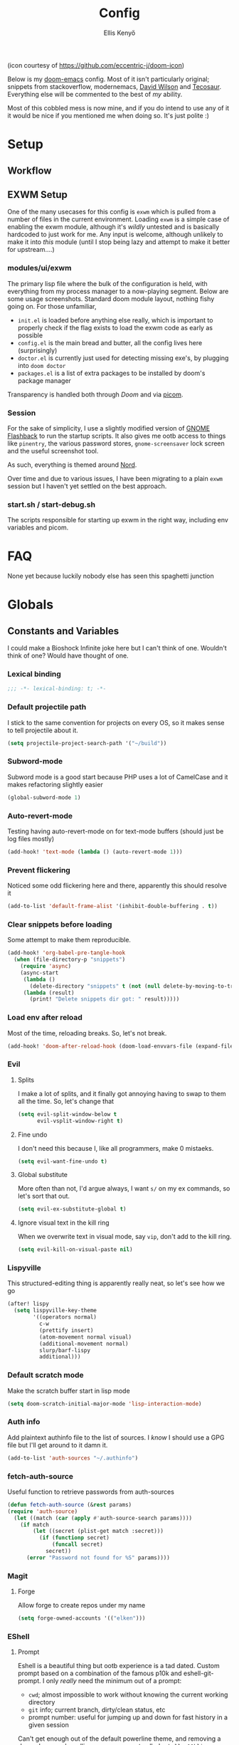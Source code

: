#+title: Config
#+author: Ellis Kenyő
#+property: header-args:emacs-lisp :tangle yes :comments link
#+property: header-args :tangle no :results silent :eval no-export
#+caption: Banner
#+latex_class: chameleon

[[file:images/banner.png]]

(icon courtesy of https://github.com/eccentric-j/doom-icon)

Below is my [[https://github.com/hlissner/doom-emacs][doom-emacs]] config. Most of it isn't particularly original; snippets
from stackoverflow, modernemacs, [[https://github.com/daviwil][David Wilson]] and [[https://github.com/tecosaur][Tecosaur]]. Everything else will
be commented to the best of /my/ ability.

Most of this cobbled mess is now mine, and if you do intend to use any of it it
would be nice if you mentioned me when doing so. It's just polite :)

* Table of Contents :TOC_5_gh:noexport:
- [[#setup][Setup]]
  - [[#workflow][Workflow]]
  - [[#exwm-setup][EXWM Setup]]
    - [[#modulesuiexwm][modules/ui/exwm]]
    - [[#session][Session]]
    - [[#startsh--start-debugsh][start.sh / start-debug.sh]]
- [[#faq][FAQ]]
- [[#globals][Globals]]
  - [[#constants-and-variables][Constants and Variables]]
    - [[#lexical-binding][Lexical binding]]
    - [[#default-projectile-path][Default projectile path]]
    - [[#subword-mode][Subword-mode]]
    - [[#auto-revert-mode][Auto-revert-mode]]
    - [[#prevent-flickering][Prevent flickering]]
    - [[#clear-snippets-before-loading][Clear snippets before loading]]
    - [[#load-env-after-reload][Load env after reload]]
    - [[#evil][Evil]]
      - [[#splits][Splits]]
      - [[#fine-undo][Fine undo]]
      - [[#global-substitute][Global substitute]]
      - [[#ignore-visual-text-in-the-kill-ring][Ignore visual text in the kill ring]]
    - [[#lispyville][Lispyville]]
    - [[#default-scratch-mode][Default scratch mode]]
    - [[#auth-info][Auth info]]
    - [[#fetch-auth-source][fetch-auth-source]]
    - [[#magit][Magit]]
      - [[#forge][Forge]]
    - [[#eshell][EShell]]
      - [[#prompt][Prompt]]
      - [[#settings][Settings]]
    - [[#user-setup][User setup]]
    - [[#server][Server]]
    - [[#vterm][vterm]]
      - [[#always-compile][Always compile]]
      - [[#kill-buffer][Kill buffer]]
      - [[#fix-c-backspace][Fix =c-backspace=]]
      - [[#functions][Functions]]
- [[#keybindings][Keybindings]]
  - [[#save][Save]]
  - [[#search][Search]]
  - [[#dired][Dired]]
- [[#graphical-setup][Graphical setup]]
  - [[#which-key][which-key]]
  - [[#marginalia][Marginalia]]
    - [[#files][Files]]
  - [[#info-pages][Info pages]]
  - [[#dashboard][Dashboard]]
  - [[#tab-bar-mode][Tab-bar-mode]]
  - [[#modeline][Modeline]]
  - [[#fonts][Fonts]]
  - [[#theme][Theme]]
  - [[#line-numbers][Line Numbers]]
  - [[#guiframe][GUI/Frame]]
- [[#org-mode][Org Mode]]
  - [[#hook-setup][Hook setup]]
  - [[#org-directory][org-directory]]
  - [[#font-setup][Font setup]]
  - [[#heading-minimap][Heading minimap]]
  - [[#tables][Tables]]
  - [[#properties][Properties]]
    - [[#allow-property-inheritance][Allow property inheritance]]
  - [[#characters][Characters]]
    - [[#headline-bullets][Headline bullets]]
    - [[#item-bullets][Item bullets]]
    - [[#dropdown-icon][Dropdown icon]]
    - [[#remove-excess-emphasis-markers][Remove excess emphasis markers]]
    - [[#show-real-entities-rather-than-utf8][Show real entities rather than UTF8]]
  - [[#keywords][Keywords]]
  - [[#agendalog][Agenda/Log]]
    - [[#show-done-tasks-in-agenda][Show =DONE= tasks in agenda]]
    - [[#timestamp-done-items][Timestamp done items]]
    - [[#log-items-in-the-drawer][Log items in the drawer]]
  - [[#cycle][Cycle]]
  - [[#folding][Folding]]
  - [[#org-appear][Org-appear]]
  - [[#mixed-pitch][Mixed pitch]]
  - [[#archivecleanup][Archive/Cleanup]]
    - [[#archive-done-tasks][Archive =DONE= tasks]]
    - [[#remove-kill-tasks][Remove =KILL= tasks]]
  - [[#show-images][Show images]]
  - [[#autoexecute-tangled-shell-files][Autoexecute tangled shell files]]
  - [[#weblog-setup][Weblog setup]]
  - [[#better-snippets][Better snippets]]
  - [[#roam][Roam]]
    - [[#templates][Templates]]
  - [[#capture][Capture]]
    - [[#prettify][Prettify]]
    - [[#templates-1][Templates]]
  - [[#export][Export]]
    - [[#latex][LaTeX]]
      - [[#preambles][Preambles]]
      - [[#conditional-features][Conditional features]]
      - [[#tectonic][Tectonic]]
      - [[#classes][Classes]]
        - [[#base][Base]]
        - [[#chameleon][chameleon]]
      - [[#packages][Packages]]
      - [[#pretty-code-blocks][Pretty code blocks]]
      - [[#ox-chameleon][ox-chameleon]]
    - [[#async][Async]]
    - [[#subsuperscript-characters][(sub|super)script characters]]
- [[#languages][Languages]]
  - [[#eglot][Eglot]]
    - [[#resolve-an-issue-between-flymake-version-5645][Resolve an issue between flymake version (#5645)]]
  - [[#f][F#]]
  - [[#c][C#]]
  - [[#elisp][ELISP]]
  - [[#lsp][LSP]]
    - [[#ignore-files-in-xref][Ignore files in xref]]
    - [[#improve-completions][Improve completions]]
    - [[#ignore-directories][Ignore directories]]
  - [[#php][PHP]]
    - [[#web-mode-setup][Web-mode setup]]
    - [[#intelephense][Intelephense]]
    - [[#eglot-1][Eglot]]
- [[#snippets][Snippets]]
  - [[#org-mode-1][Org-mode]]
    - [[#__][__]]
  - [[#php-mode][PHP-Mode]]
    - [[#function][function]]
    - [[#php-1][php]]
  - [[#php-laravel-mode][+php-laravel-mode]]
    - [[#__-1][__]]
    - [[#migration_up][migration_up]]
    - [[#scope][scope]]
- [[#packages-1][Packages]]
  - [[#disabledunpin][Disabled/unpin]]
  - [[#embark-magit][embark-magit]]
  - [[#prescient][prescient]]
  - [[#rainbow-identifiers][Rainbow Identifiers]]
    - [[#fix-in-web-mode][Fix in web-mode]]
  - [[#cucumber][Cucumber]]
- [[#spelling][Spelling]]
- [[#slack][Slack]]
- [[#reaper][Reaper]]
- [[#jira][Jira]]
  - [[#org-jira][org-jira]]
- [[#local-settings][Local settings]]

* Setup
** Workflow
[[file:images/overview.png]]

** EXWM Setup
One of the many usecases for this config is =exwm= which is pulled from a number of files in the current environment. Loading =exwm= is a simple case of enabling the exwm module, although it's /wildly/ untested and is basically hardcoded to just work for me. Any input is welcome, although unlikely to make it into /this/ module (until I stop being lazy and attempt to make it better for upstream....)

*** modules/ui/exwm
The primary lisp file where the bulk of the configuration is held, with everything from my process manager to a now-playing segment. Below are some usage screenshots.
Standard doom module layout, nothing fishy going on. For those unfamiliar,

 - =init.el= is loaded before anything else really, which is important to properly check if the flag exists to load the exwm code as early as possible
 - =config.el= is the main bread and butter, all the config lives here (surprisingly)
 - =doctor.el= is currently just used for detecting missing exe's, by plugging into =doom doctor=
 - =packages.el= is a list of extra packages to be installed by doom's package manager

[[file:images/kill-process.png]]

[[file:images/tray.png]]

Transparency is handled both through [[*GUI/Frame][Doom]] and via [[file:exwm/picom.conf][picom]].

*** Session
For the sake of simplicity, I use a slightly modified version of [[https://github.com/WJCFerguson/exwm-gnome-flashback][GNOME Flashback]] to run the startup scripts. It also gives me ootb access to things like =pinentry=, the various password stores, =gnome-screensaver= lock screen and the useful screenshot tool.

As such, everything is themed around [[https://nordtheme.com][Nord]].

Over time and due to various issues, I have been migrating to a plain =exwm= session but I haven't yet settled on the best approach.

*** start.sh / start-debug.sh
The scripts responsible for starting up exwm in the right way, including env variables and picom.
* FAQ
None yet because luckily nobody else has seen this spaghetti junction
* Globals
** Constants and Variables
I could make a Bioshock Infinite joke here but I can't think of one. Wouldn't
think of one? Would have thought of one.

*** Lexical binding

#+begin_src emacs-lisp
;;; -*- lexical-binding: t; -*-
#+end_src

*** Default projectile path
I stick to the same convention for projects on every OS, so it makes sense to
tell projectile about it.

#+begin_src emacs-lisp
(setq projectile-project-search-path '("~/build"))
#+end_src

*** Subword-mode
Subword mode is a good start because PHP uses a lot of CamelCase and it makes
refactoring slightly easier

#+begin_src emacs-lisp
(global-subword-mode 1)
#+end_src

*** Auto-revert-mode
Testing having auto-revert-mode on for text-mode buffers (should just be log
files mostly)

#+begin_src emacs-lisp
(add-hook! 'text-mode (lambda () (auto-revert-mode 1)))
#+end_src

*** Prevent flickering
Noticed some odd flickering here and there, apparently this should resolve it

#+begin_src emacs-lisp
(add-to-list 'default-frame-alist '(inhibit-double-buffering . t))
#+end_src

*** Clear snippets before loading
Some attempt to make them reproducible.

#+begin_src emacs-lisp
(add-hook! 'org-babel-pre-tangle-hook
  (when (file-directory-p "snippets")
    (require 'async)
    (async-start
     (lambda ()
       (delete-directory "snippets" t (not (null delete-by-moving-to-trash))))
     (lambda (result)
       (print! "Delete snippets dir got: " result)))))
#+end_src

*** Load env after reload
Most of the time, reloading breaks. So, let's not break.

#+begin_src emacs-lisp
(add-hook! 'doom-after-reload-hook (doom-load-envvars-file (expand-file-name "env" doom-local-dir) t))
#+end_src

*** Evil
**** Splits
I make a lot of splits, and it finally got annoying having to swap to them all
the time. So, let's change that

#+begin_src emacs-lisp
(setq evil-split-window-below t
      evil-vsplit-window-right t)
#+end_src

**** Fine undo
I don't need this because I, like all programmers, make 0 mistaeks.

#+begin_src emacs-lisp
(setq evil-want-fine-undo t)
#+end_src

**** Global substitute
More often than not, I'd argue always, I want ~s/~ on my ex commands, so let's
sort that out.

#+begin_src emacs-lisp
(setq evil-ex-substitute-global t)
#+end_src

**** Ignore visual text in the kill ring
When we overwrite text in visual mode, say =vip=, don't add to the kill ring.

#+begin_src emacs-lisp
(setq evil-kill-on-visual-paste nil)
#+end_src

*** Lispyville
This structured-editing thing is apparently really neat, so let's see how we go

#+begin_src emacs-lisp
(after! lispy
  (setq lispyville-key-theme
        '((operators normal)
          c-w
          (prettify insert)
          (atom-movement normal visual)
          (additional-movement normal)
          slurp/barf-lispy
          additional)))
#+end_src

*** Default scratch mode
Make the scratch buffer start in lisp mode

#+begin_src emacs-lisp
(setq doom-scratch-initial-major-mode 'lisp-interaction-mode)
#+end_src

*** Auth info
Add plaintext authinfo file to the list of sources. I /know/ I should use a GPG
file but I'll get around to it damn it.

#+begin_src emacs-lisp
(add-to-list 'auth-sources "~/.authinfo")
#+end_src

*** fetch-auth-source
Useful function to retrieve passwords from auth-sources

#+begin_src emacs-lisp
(defun fetch-auth-source (&rest params)
(require 'auth-source)
  (let ((match (car (apply #'auth-source-search params))))
    (if match
        (let ((secret (plist-get match :secret)))
          (if (functionp secret)
              (funcall secret)
            secret))
      (error "Password not found for %S" params))))
#+end_src

*** Magit
**** Forge
Allow forge to create repos under my name

#+begin_src emacs-lisp
(setq forge-owned-accounts '(("elken")))
#+end_src

*** EShell
**** Prompt
Eshell is a beautiful thing but ootb experience is a tad dated. Custom prompt
based on a combination of the famous p10k and eshell-git-prompt. I only /really/
need the minimum out of a prompt:

+ =cwd=; almost impossible to work without knowing the current working directory
+ =git= info; current branch, dirty/clean status, etc
+ prompt number: useful for jumping up and down for fast history in a given
  session

Can't get enough out of the default powerline theme, and removing a dependancy
we're rolling our own prompt called =eshell-p10kline=

#+begin_src emacs-lisp :tangle packages.el
(package! eshell-p10k
  :recipe (:host github :repo "elken/eshell-p10k"))
#+end_src

#+begin_src emacs-lisp
(use-package! eshell-p10k
  :after eshell
  :config
  (setq eshell-prompt-function #'eshell-p10k-prompt-function
        eshell-prompt-regexp eshell-p10k-prompt-string))
#+end_src

**** Settings
We use eshell in a cross platform world, so we should prefer the lisp version of
things to ensure a more consistent experience.

#+begin_src emacs-lisp
(setq eshell-prefer-lisp-functions t)
#+end_src

*** User setup
Use my name and emails for things like GPG, snippets, mail, magit, etc. Differs
based on which OS I'm on.

#+BEGIN_SRC emacs-lisp
(setq user-full-name "Ellis Kenyő"
      user-mail-address "me@elken.dev")
#+END_SRC

*** Server
Start a server (if not running already)

#+begin_src emacs-lisp
(require 'server)
(when (not (server-running-p))
  (server-start))

(defun greedily-do-daemon-setup ()
  (require 'org)
  (when (require 'mu4e nil t)
    (setq mu4e-confirm-quit t)
    (setq +mu4e-lock-greedy t)
    (setq +mu4e-lock-relaxed t)
    (+mu4e-lock-add-watcher)
    (when (+mu4e-lock-available t)
      (mu4e~start))))

(when (daemonp)
  (add-hook 'emacs-startup-hook #'greedily-do-daemon-setup)
  (add-hook! 'server-after-make-frame-hook (switch-to-buffer +doom-dashboard-name)))
#+end_src

*** vterm
Vterm clearly wins the terminal war. Also doesn't need much configuration out of
the box, although the shell integration does. That currently exists in my
[[https://github.com/elken/.files][dotfiles]]

**** Always compile
Fixes a weird bug with native-comp, and I don't use guix anymore.

#+begin_src emacs-lisp
(setq vterm-always-compile-module t)
#+end_src

**** Kill buffer
If the process exits, kill the =vterm= buffer

#+begin_src emacs-lisp
(setq vterm-kill-buffer-on-exit t)
#+end_src

**** Fix =c-backspace=
I've picked this up in muscle memory now and I'm fed up with it not working. Not
anymore!

#+begin_src emacs-lisp
(after! vterm
  (define-key vterm-mode-map (kbd "<C-backspace>") (lambda () (interactive) (vterm-send-key (kbd "C-w")))))
#+end_src

**** Functions
Useful functions for the shell-side integration provided by vterm.

#+begin_src emacs-lisp
(after! vterm
  (setf (alist-get "magit-status" vterm-eval-cmds nil nil #'equal)
        '((lambda (path)
            (magit-status path)))))
#+end_src

* Keybindings
It's not a custom config without some fancy keybinds

** Save
Back to a simpler time...

#+begin_src emacs-lisp
(map! :g "C-s" #'save-buffer)
#+end_src

** Search
+Swiper+ Consult is /much/ better than isearch

#+begin_src emacs-lisp
(map! :after evil :gnvi "C-f" #'consult-line)
#+end_src

** Dired
Dired should behave better with evil mappings

#+begin_src emacs-lisp
(map! :map dired-mode-map
      :n "h" #'dired-up-directory
      :n "l" #'dired-find-alternate-file)
#+end_src

* Graphical setup
** which-key
Remove some of the useless =evil-= prefixes from which-key commands.

#+begin_src emacs-lisp
(setq which-key-allow-multiple-replacements t)
(after! which-key
  (pushnew!
   which-key-replacement-alist
   '(("" . "\\`+?evil[-:]?\\(?:a-\\)?\\(.*\\)") . (nil . " \\1"))
   '(("\\`g s" . "\\`evilem--?motion-\\(.*\\)") . (nil . " \\1"))))
#+end_src

** Marginalia
Marginalia is part of the Vertico stack, and is responsible for all the fancy
faces and extra information.
*** Files
The doom module out of the box includes a number of customizations, but the
below from Teco gives a much better experience for files.

#+begin_src emacs-lisp
(after! marginalia
  (setq marginalia-censor-variables nil)

  (defadvice! +marginalia--anotate-local-file-colorful (cand)
    "Just a more colourful version of `marginalia--anotate-local-file'."
    :override #'marginalia--annotate-local-file
    (when-let (attrs (file-attributes (substitute-in-file-name
                                       (marginalia--full-candidate cand))
                                      'integer))
      (marginalia--fields
       ((marginalia--file-owner attrs)
        :width 12 :face 'marginalia-file-owner)
       ((marginalia--file-modes attrs))
       ((+marginalia-file-size-colorful (file-attribute-size attrs))
        :width 7)
       ((+marginalia--time-colorful (file-attribute-modification-time attrs))
        :width 12))))

  (defun +marginalia--time-colorful (time)
    (let* ((seconds (float-time (time-subtract (current-time) time)))
           (color (doom-blend
                   (face-attribute 'marginalia-date :foreground nil t)
                   (face-attribute 'marginalia-documentation :foreground nil t)
                   (/ 1.0 (log (+ 3 (/ (+ 1 seconds) 345600.0)))))))
      ;; 1 - log(3 + 1/(days + 1)) % grey
      (propertize (marginalia--time time) 'face (list :foreground color))))

  (defun +marginalia-file-size-colorful (size)
    (let* ((size-index (/ (log10 (+ 1 size)) 7.0))
           (color (if (< size-index 10000000) ; 10m
                      (doom-blend 'orange 'green size-index)
                    (doom-blend 'red 'orange (- size-index 1)))))
      (propertize (file-size-human-readable size) 'face (list :foreground color)))))
#+end_src

** Info pages
Slightly improve the look and feel of Info pages, might actually encourage me to /read/ them.

#+begin_src emacs-lisp :tangle packages.el
(package! info-colors)
#+end_src

#+begin_src emacs-lisp
(use-package! info-colors
  :after info
  :commands (info-colors-fontify-node)
  :hook (Info-selection . info-colors-fontify-node))
#+end_src

** Dashboard
Inhibit the menu to improve things slightly

#+begin_src emacs-lisp
(remove-hook '+doom-dashboard-functions #'doom-dashboard-widget-shortmenu)
(remove-hook '+doom-dashboard-functions #'doom-dashboard-widget-footer)
#+end_src

** Tab-bar-mode
Acting as a global modeline (of sorts), this could end up being quite useful but
for now this is just testing.

#+begin_src emacs-lisp
(defun reaper-get-running-timer-duration ()
  "Return duration of current running timer."
  (reaper--hours-to-time
   (reaper-with-buffer
    (when reaper-running-timer
      (let ((entry (assoc reaper-running-timer reaper-timeentries)))
        (cdr (assoc :hours entry)))))))

(defun reaper-running-timer ()
  "Get a modeline-formatted version of the current harvest timer, if any."
  (if-let ((note (reaper-get-running-timer-note))
           (timer (reaper-get-running-timer-duration)))
      (format " [ %s | %s] " note timer)))

(defadvice! +reaper--nil-update-timer ()
  "Set timeentries to nil first before we update so we get a full refresh."
  :before 'reaper--update-timer
  (reaper-with-buffer
   (setq reaper-timeentries nil)))

(add-to-list 'global-mode-string '(:eval (reaper-running-timer)))
(customize-set-variable 'tab-bar-format '(tab-bar-format-global))
(customize-set-variable 'tab-bar-mode t)
(when tab-bar-mode
  (setq display-time-format " [ %H:%M %d/%m/%y]"
        display-time-default-load-average nil)
  (display-time-mode 1))
#+end_src

** Modeline
Default modeline is a tad cluttered, and because I don't use exwm anymore the
modeline from that module isn't in use. So, it's duplicated here and tweaked.

#+begin_src emacs-lisp :tangle packages.el
;; (package! doom-modeline-now-playing)
#+end_src

#+begin_src emacs-lisp
(after! doom-modeline
  ;; (use-package! doom-modeline-now-playing
  ;;   :config
  ;;   (doom-modeline-now-playing-timer))
  (setq all-the-icons-scale-factor 1.1
        auto-revert-check-vc-info t
        doom-modeline-major-mode-icon (display-graphic-p)
        doom-modeline-major-mode-color-icon (display-graphic-p)
        doom-modeline-buffer-file-name-style 'relative-to-project
        doom-modeline-vcs-max-length 60)
  (remove-hook 'doom-modeline-mode-hook #'size-indication-mode)
  (doom-modeline-def-modeline 'main
    '(bar modals workspace-name window-number persp-name buffer-info matches remote-host github debug)
    '(vcs github mu4e grip gnus checker misc-info repl lsp " ")))
#+end_src

** Fonts
Configure the fonts across all used platforms (slightly different names).

#+BEGIN_SRC emacs-lisp
(setq  doom-font (font-spec :family "Iosevka Nerd Font Mono" :size 13)
       doom-variable-pitch-font (font-spec :family "Overpass" :size 13)
       doom-emoji-fallback-font-families nil
       doom-symbol-fallback-font-families nil)
#+END_SRC

** Theme

Load my current flavour-of-the-month colour scheme.

#+BEGIN_SRC emacs-lisp
(setq doom-theme 'doom-nord)
#+END_SRC

Along with a few face overrides (thought about merging upstream but it would
have sparked a discussion, maybe later)

#+begin_src emacs-lisp
(custom-theme-set-faces! 'doom-nord
  `(php-class :foreground ,(doom-color 'blue))
  `(php-php-tag :foreground ,(doom-color 'blue))
  `(php-constant :foreground ,(doom-color 'violet))
  `(php-magical-constant :foreground ,(doom-color 'orange))
  `(php-operator :foreground ,(doom-color 'blue))
  `(php-doc-$this :foreground ,(doom-color 'cyan))
  `(php-object-op :foreground ,(doom-color 'cyan))
  `(php-string-op :foreground ,(doom-color 'blue))
  `(php-static-method-call :foreground ,(doom-color 'magenta))
  `(php-method-call :foreground ,(doom-color 'magenta))
  `(php-function-name :foreground ,(doom-lighten 'magenta 0.3)))
#+end_src

Change the default banner (need to add the ASCII banner at some point)

#+BEGIN_SRC emacs-lisp
(setq +doom-dashboard-banner-file (expand-file-name "images/banner.png" doom-private-dir))
#+END_SRC

** Line Numbers
Set the default line number format to be relative and disable line numbers for
specific modes

#+BEGIN_SRC emacs-lisp
(setq display-line-numbers-type 'relative)

(dolist (mode '(org-mode-hook
                term-mode-hook
                shell-mode-hook
                eshell-mode-hook))
  (add-hook mode (lambda () (display-line-numbers-mode 0))))
#+END_SRC

** GUI/Frame
Maximise emacs on startup

#+BEGIN_SRC emacs-lisp
(add-to-list 'default-frame-alist '(fullscreen . maximized))
#+END_SRC

Add some transparency

#+begin_src emacs-lisp
(after! exwm
  (set-frame-parameter (selected-frame) 'alpha 90)
  (add-to-list 'default-frame-alist '(alpha . 90)))
#+end_src

* Org Mode
** Hook setup
=org-mode= is a wonderful thing, and far too complex to bury in another section.
The more I use it, the more I will add to this area but for now it's mostly used
for documentation and organisation.

#+begin_src emacs-lisp
(defun elken/org-setup-hook ()
  "Modes to enable on org-mode start"
  (org-indent-mode)
  (visual-line-mode 1)
  (org-appear-mode)
  (elken/org-font-setup))

(add-hook! org-mode #'elken/org-setup-hook)
#+end_src

** org-directory
Let's set a sane default directory based on where I am

#+begin_src emacs-lisp
(setq org-directory "~/Nextcloud/org")
#+end_src

** Font setup
Font setup to prettify the fonts. Uses Overpass in most places except where
it makes sense to use the defined fixed width font.

#+BEGIN_SRC emacs-lisp
(defun elken/org-font-setup ()
  ;; Set faces for heading levels
  (font-lock-add-keywords 'org-mode
                          '((":\\(@[^\:]+\\):" (1 'doom-modeline-bar-inactive))))
  (dolist (face '((org-level-1 . 1.2)
                  (org-level-2 . 1.1)
                  (org-level-3 . 1.05)
                  (org-level-4 . 1.0)
                  (org-level-5 . 1.1)
                  (org-level-6 . 1.1)
                  (org-level-7 . 1.1)
                  (org-level-8 . 1.1)))
    (set-face-attribute (car face) nil :font "Overpass" :weight 'regular :height (cdr face)))

  ;; Ensure that anything that should be fixed-pitch in Org files appears that way
  (set-face-attribute 'org-tag nil :foreground nil :inherit '(shadow fixed-pitch) :weight 'bold)
  (set-face-attribute 'org-block nil :foreground nil :inherit 'fixed-pitch)
  (set-face-attribute 'org-code nil   :inherit '(shadow fixed-pitch))
  (set-face-attribute 'org-table nil   :inherit '(shadow fixed-pitch))
  (set-face-attribute 'org-verbatim nil :inherit '(shadow fixed-pitch))
  (set-face-attribute 'org-special-keyword nil :inherit '(font-lock-comment-face fixed-pitch))
  (set-face-attribute 'org-meta-line nil :inherit '(font-lock-comment-face fixed-pitch))
  (set-face-attribute 'org-checkbox nil :inherit 'fixed-pitch))
#+END_SRC

** Heading minimap
Outline structure of the org documents, apparently it has cool things for
promoting from it.

#+begin_src emacs-lisp :tangle packages.el
(package! org-ol-tree
  :recipe (:host github :repo "Townk/org-ol-tree"))
#+end_src

#+begin_src emacs-lisp
(use-package! org-ol-tree
  :commands org-ol-tree)

(map! :map org-mode-map
      :after org
      :localleader
      :desc "Outline" "O" #'org-ol-tree)
#+end_src

** Tables
Improve tables by using unicode box characters intead of boring /ascii/.

#+begin_src emacs-lisp :tangle packages.el
(package! org-pretty-table
  :recipe (:host github :repo "Fuco1/org-pretty-table"))
#+end_src

#+begin_src emacs-lisp
(use-package! org-pretty-table
  :after org
  :hook (org-mode . org-pretty-table-mode))
#+end_src

** Properties
*** Allow property inheritance
This may be the solution to /so/ many weird issues with src blocks.

#+begin_src emacs-lisp
(setq org-use-property-inheritance t)
#+end_src

** Characters
*** Headline bullets

#+begin_src emacs-lisp
(setq org-superstar-headline-bullets-list '("› "))
#+end_src

*** Item bullets

#+begin_src emacs-lisp
(setq org-superstar-item-bullet-alist '((?* . ?⋆)
                                        (?+ . ?‣)
                                        (?- . ?•)))
#+end_src

*** Dropdown icon

#+begin_src emacs-lisp
(setq org-ellipsis " ▾")
#+end_src

*** Remove excess emphasis markers

#+begin_src emacs-lisp
(setq org-hide-emphasis-markers t)
#+end_src

*** Show real entities rather than UTF8

#+begin_src emacs-lisp
(setq org-pretty-entities t)
#+end_src

** Keywords
Default keywords are /far/ too minimal. This will need further tweaking as I start
using org mode for organisation more.

#+begin_src emacs-lisp
(after! org
  (setq org-todo-keywords
        '((sequence "TODO(t)" "NEXT(n)" "PROJ(p)" "STORY(s)" "WAIT(w)" "HOLD(h)" "|" "DONE(d)" "KILL(k)")
          (sequence "[ ](T)" "[-](S)" "[?](W)" "|" "[X](D)"))))
#+end_src

** Agenda/Log
*** Show =DONE= tasks in agenda

#+begin_src emacs-lisp
(setq org-agenda-start-with-log-mode t)
#+end_src

*** Timestamp done items

#+begin_src emacs-lisp
(setq org-log-done 'time)
#+end_src

*** Log items in the drawer

#+begin_src emacs-lisp
(setq org-log-into-drawer t)
#+end_src

** Cycle
Cycle by default (no idea why this isn't default)

#+begin_src emacs-lisp
(setq org-cycle-emulate-tab nil)
#+end_src

** Folding
Default folding is very noisy, I /rarely/ need to see everything expanded

#+begin_src emacs-lisp
(setq org-startup-folded 'content)
#+end_src

** Org-appear
Defines a minor mode to allow special forms such as /italics/, *bold*, _underline_ and
=literal= to be editable when the cursor is over them, otherwise display the
proper value.

#+begin_src emacs-lisp :tangle packages.el
(package! org-appear
  :recipe (:host github :repo "awth13/org-appear"))
#+end_src

#+begin_src emacs-lisp
(use-package! org-appear
  :after org
  :hook (org-mode . org-appear-mode)
  :config
  (setq org-appear-autoemphasis t
        org-appear-autolinks t
        org-appear-autosubmarkers t))
#+end_src

** Mixed pitch
Enable =mixed-pitch-mode= to enable the more readable fonts where it makes sense.

#+begin_src emacs-lisp
(defvar elken/mixed-pitch-modes '(org-mode LaTeX-mode markdown-mode gfm-mode Info-mode)
  "Only use `mixed-pitch-mode' for given modes.")

(defun init-mixed-pitch-h ()
  "Hook `mixed-pitch-mode' into each mode of `elken/mixed-pitch-modes'"
  (when (memq major-mode elken/mixed-pitch-modes)
    (mixed-pitch-mode 1))
  (dolist (hook elken/mixed-pitch-modes)
    (add-hook (intern (concat (symbol-name hook) "-hook")) #'mixed-pitch-mode)))

(add-hook 'doom-init-ui-hook #'init-mixed-pitch-h)
#+end_src

** Archive/Cleanup
Adjust the format of archived org files (so they don't show up in orgzly)

#+begin_src emacs-lisp
(setq org-archive-location "archive/Archive_%s::")
#+end_src

*** Archive =DONE= tasks

Enables archiving of tasks. Replaces the in-built version which only works for single tasks.

#+BEGIN_SRC emacs-lisp
(defun elken/org-archive-done-tasks ()
  "Attempt to archive all done tasks in file"
  (interactive)
  (org-map-entries
   (lambda ()
     (org-archive-subtree)
     (setq org-map-continue-from (org-element-property :begin (org-element-at-point))))
   "/DONE" 'file))

(map! :map org-mode-map :desc "Archive tasks marked DONE" "C-c DEL a" #'elken/org-archive-done-tasks)
#+END_SRC

*** Remove =KILL= tasks

Enables removal of killed tasks. I'm not /yet/ interested in tracking this long-term.

#+BEGIN_SRC emacs-lisp
(defun elken/org-remove-kill-tasks ()
  (interactive)
  (org-map-entries
   (lambda ()
     (org-cut-subtree)
     (pop kill-ring)
     (setq org-map-continue-from (org-element-property :begin (org-element-at-point))))
   "/KILL" 'file))

(map! :map org-mode-map :desc "Remove tasks marked as KILL" "C-c DEL k" #'elken/org-remove-kill-tasks)
#+END_SRC

** Show images
Show images inline by default

#+BEGIN_SRC emacs-lisp
(setq org-startup-with-inline-images t)
#+END_SRC

But also, adjust them to an appropriate size. This should be adjusted to handle better resolutions.

#+begin_src emacs-lisp
(setq org-image-actual-width 600)
#+end_src

** Autoexecute tangled shell files
Make tangled shell files executable (I trust myself, ish...)

#+begin_src emacs-lisp
(defun elken/make-tangled-shell-executable ()
  "Ensure that tangled shell files are executable"
  (set-file-modes (buffer-file-name) #o755))

(add-hook 'org-babel-post-tangle-hook 'elken/make-tangled-shell-executable)
#+end_src

** Weblog setup
Useful settings and functions for [[https://github.com/theiceshell/firn][firn]] and other blogging tools

Testing out weblorg, might encourage me to finally finish my site revamp...

#+begin_src emacs-lisp :tangle packages.el
(package! weblorg)
#+end_src

#+begin_src emacs-lisp
(use-package! weblorg
  :after org)
#+end_src

#+begin_src emacs-lisp
(setq enable-dir-local-variables t)
(defun elken/find-time-property (property)
  "Find the PROPETY in the current buffer."
  (save-excursion
    (goto-char (point-min))
    (let ((first-heading
           (save-excursion
             (re-search-forward org-outline-regexp-bol nil t))))
      (when (re-search-forward (format "^#\\+%s:" property) nil t)
        (point)))))

(defun elken/has-time-property-p (property)
  "Gets the position of PROPETY if it exists, nil if not and empty string if it's undefined."
  (when-let ((pos (elken/find-time-property property)))
    (save-excursion
      (goto-char pos)
      (if (and (looking-at-p " ")
               (progn (forward-char)
                      (org-at-timestamp-p 'lax)))
          pos
        ""))))

(defun elken/set-time-property (property &optional pos)
  "Set the PROPERTY in the current buffer.
Can pass the position as POS if already computed."
  (when-let ((pos (or pos (elken/find-time-property property))))
    (save-excursion
      (goto-char pos)
      (if (looking-at-p " ")
          (forward-char)
        (insert " "))
      (delete-region (point) (line-end-position))
      (let* ((now (format-time-string "<%Y-%m-%d %H:%M>")))
        (insert now)))))

(add-hook! 'before-save-hook (when (derived-mode-p 'org-mode)
                               (elken/set-time-property "LAST_MODIFIED")
                               (elken/set-time-property "DATE_UPDATED")))
#+end_src

** Better snippets
Programmers are, by design, lazy

#+begin_src emacs-lisp
(use-package! org-tempo
  :after org
  :init
  (add-to-list 'org-structure-template-alist '("sh" . "src shell"))
  (add-to-list 'org-structure-template-alist '("el" . "src emacs-lisp")))
#+end_src

** Roam
Let's jump on the bandwagon and start taking useful notes.

#+begin_src emacs-lisp
(setq org-roam-directory (expand-file-name "roam" org-directory))
#+end_src

*** Templates
#+begin_src emacs-lisp
(after! org-roam
  (setq org-roam-capture-templates
        `(("d" "default" plain
           (file ,(expand-file-name "templates/roam-default.org" doom-private-dir))
           :if-new (file+head "%<%Y%m%d%H%M%S>-${slug}.org" "")
           :unnarrowed t))))
#+end_src

** Capture
It's about time I start using =org-capture=, but because I'm a developer I'm inhernetly lazy so time to steal from other people.

Useful wrapper package for creating more declarative templates
#+begin_src emacs-lisp :tangle packages.el
(package! doct)
#+end_src

#+begin_src emacs-lisp
(use-package! doct
  :defer t
  :commands (doct))
#+end_src

*** Prettify
Improve the look of the capture dialog (idea borrowed from [[https://github.com/tecosaur][tecosaur]])
#+begin_src emacs-lisp
(defun org-capture-select-template-prettier (&optional keys)
  "Select a capture template, in a prettier way than default
Lisp programs can force the template by setting KEYS to a string."
  (let ((org-capture-templates
         (or (org-contextualize-keys
              (org-capture-upgrade-templates org-capture-templates)
              org-capture-templates-contexts)
             '(("t" "Task" entry (file+headline "" "Tasks")
                "* TODO %?\n  %u\n  %a")))))
    (if keys
        (or (assoc keys org-capture-templates)
            (error "No capture template referred to by \"%s\" keys" keys))
      (org-mks org-capture-templates
               "Select a capture template\n━━━━━━━━━━━━━━━━━━━━━━━━━"
               "Template key: "
               `(("q" ,(concat (all-the-icons-octicon "stop" :face 'all-the-icons-red :v-adjust 0.01) "\tAbort")))))))
(advice-add 'org-capture-select-template :override #'org-capture-select-template-prettier)

(defun org-mks-pretty (table title &optional prompt specials)
  "Select a member of an alist with multiple keys. Prettified.

TABLE is the alist which should contain entries where the car is a string.
There should be two types of entries.

1. prefix descriptions like (\"a\" \"Description\")
   This indicates that `a' is a prefix key for multi-letter selection, and
   that there are entries following with keys like \"ab\", \"ax\"…

2. Select-able members must have more than two elements, with the first
   being the string of keys that lead to selecting it, and the second a
   short description string of the item.

The command will then make a temporary buffer listing all entries
that can be selected with a single key, and all the single key
prefixes.  When you press the key for a single-letter entry, it is selected.
When you press a prefix key, the commands (and maybe further prefixes)
under this key will be shown and offered for selection.

TITLE will be placed over the selection in the temporary buffer,
PROMPT will be used when prompting for a key.  SPECIALS is an
alist with (\"key\" \"description\") entries.  When one of these
is selected, only the bare key is returned."
  (save-window-excursion
    (let ((inhibit-quit t)
          (buffer (org-switch-to-buffer-other-window "*Org Select*"))
          (prompt (or prompt "Select: "))
          case-fold-search
          current)
      (unwind-protect
          (catch 'exit
            (while t
              (setq-local evil-normal-state-cursor (list nil))
              (erase-buffer)
              (insert title "\n\n")
              (let ((des-keys nil)
                    (allowed-keys '("\C-g"))
                    (tab-alternatives '("\s" "\t" "\r"))
                    (cursor-type nil))
                ;; Populate allowed keys and descriptions keys
                ;; available with CURRENT selector.
                (let ((re (format "\\`%s\\(.\\)\\'"
                                  (if current (regexp-quote current) "")))
                      (prefix (if current (concat current " ") "")))
                  (dolist (entry table)
                    (pcase entry
                      ;; Description.
                      (`(,(and key (pred (string-match re))) ,desc)
                       (let ((k (match-string 1 key)))
                         (push k des-keys)
                         ;; Keys ending in tab, space or RET are equivalent.
                         (if (member k tab-alternatives)
                             (push "\t" allowed-keys)
                           (push k allowed-keys))
                         (insert (propertize prefix 'face 'font-lock-comment-face) (propertize k 'face 'bold) (propertize "›" 'face 'font-lock-comment-face) "  " desc "…" "\n")))
                      ;; Usable entry.
                      (`(,(and key (pred (string-match re))) ,desc . ,_)
                       (let ((k (match-string 1 key)))
                         (insert (propertize prefix 'face 'font-lock-comment-face) (propertize k 'face 'bold) "   " desc "\n")
                         (push k allowed-keys)))
                      (_ nil))))
                ;; Insert special entries, if any.
                (when specials
                  (insert "─────────────────────────\n")
                  (pcase-dolist (`(,key ,description) specials)
                    (insert (format "%s   %s\n" (propertize key 'face '(bold all-the-icons-red)) description))
                    (push key allowed-keys)))
                ;; Display UI and let user select an entry or
                ;; a sub-level prefix.
                (goto-char (point-min))
                (unless (pos-visible-in-window-p (point-max))
                  (org-fit-window-to-buffer))
                (let ((pressed (org--mks-read-key allowed-keys prompt nil)))
                  (setq current (concat current pressed))
                  (cond
                   ((equal pressed "\C-g") (user-error "Abort"))
                   ((equal pressed "ESC") (user-error "Abort"))
                   ;; Selection is a prefix: open a new menu.
                   ((member pressed des-keys))
                   ;; Selection matches an association: return it.
                   ((let ((entry (assoc current table)))
                      (and entry (throw 'exit entry))))
                   ;; Selection matches a special entry: return the
                   ;; selection prefix.
                   ((assoc current specials) (throw 'exit current))
                   (t (error "No entry available")))))))
        (when buffer (kill-buffer buffer))))))
(advice-add 'org-mks :override #'org-mks-pretty)
#+end_src

The [[file:~/.emacs.doom/bin/org-capture][org-capture bin]] is rather nice, but I'd be nicer with a smaller frame, and
no modeline.

#+begin_src emacs-lisp
(setf (alist-get 'height +org-capture-frame-parameters) 15)
;; (alist-get 'name +org-capture-frame-parameters) "❖ Capture") ;; ATM hardcoded in other places, so changing breaks stuff
(setq +org-capture-fn
      (lambda ()
        (interactive)
        (set-window-parameter nil 'mode-line-format 'none)
        (org-capture)))
#+end_src

Sprinkle in some =doct= utility functions
#+begin_src emacs-lisp
(defun +doct-icon-declaration-to-icon (declaration)
  "Convert :icon declaration to icon"
  (let ((name (pop declaration))
        (set  (intern (concat "all-the-icons-" (plist-get declaration :set))))
        (face (intern (concat "all-the-icons-" (plist-get declaration :color))))
        (v-adjust (or (plist-get declaration :v-adjust) 0.01)))
    (apply set `(,name :face ,face :v-adjust ,v-adjust))))

(defun +doct-iconify-capture-templates (groups)
  "Add declaration's :icon to each template group in GROUPS."
  (let ((templates (doct-flatten-lists-in groups)))
    (setq doct-templates (mapcar (lambda (template)
                                   (when-let* ((props (nthcdr (if (= (length template) 4) 2 5) template))
                                               (spec (plist-get (plist-get props :doct) :icon)))
                                     (setf (nth 1 template) (concat (+doct-icon-declaration-to-icon spec)
                                                                    "\t"
                                                                    (nth 1 template))))
                                   template)
                                 templates))))

(setq doct-after-conversion-functions '(+doct-iconify-capture-templates))
#+end_src

*** Templates

And we can now add some templates! This isn't even remotely set in stone, I wouldn't even describe them as set in /jelly/ really.
#+begin_src emacs-lisp
(after! org-capture
  (setq org-capture-templates
        (doct `(("Home" :keys "h"
                 :icon ("home" :set "octicon" :color "cyan")
                 :file "Home.org"
                 :prepend t
                 :headline "Inbox"
                 :template ("* TODO %?"
                            "%i %a"))
                ("Work" :keys "w"
                 :icon ("business" :set "material" :color "yellow")
                 :file "Work.org"
                 :prepend t
                 :headline "Inbox"
                 :template ("* TODO %?"
                            "SCHEDULED: %^{Schedule:}t"
                            "DEADLINE: %^{Deadline:}t"
                            "%i %a"))
                ("Note" :keys "n"
                 :icon ("sticky-note" :set "faicon" :color "yellow")
                 :file "Notes.org"
                 :template ("* *?"
                            "%i %a"))
                ("Project" :keys "p"
                 :icon ("repo" :set "octicon" :color "silver")
                 :prepend t
                 :type entry
                 :headline "Inbox"
                 :template ("* %{keyword} %?"
                            "%i"
                            "%a")
                 :file ""
                 :custom (:keyword "")
                 :children (("Task" :keys "t"
                             :icon ("checklist" :set "octicon" :color "green")
                             :keyword "TODO"
                             :file +org-capture-project-todo-file)
                            ("Note" :keys "n"
                             :icon ("sticky-note" :set "faicon" :color "yellow")
                             :keyword "%U"
                             :file +org-capture-project-notes-file)))
                ))))

#+end_src

** Export
*** LaTeX
A necessary evil. I hate it, it hates me, but it makes my PDF documents look nice.

**** Preambles
Various preamble setups to improve the overall look of several items

#+begin_src emacs-lisp
(defvar org-latex-caption-preamble "
\\usepackage{subcaption}
\\usepackage[hypcap=true]{caption}
\\setkomafont{caption}{\\sffamily\\small}
\\setkomafont{captionlabel}{\\upshape\\bfseries}
\\captionsetup{justification=raggedright,singlelinecheck=true}
\\usepackage{capt-of} % required by Org
"
  "Preamble that improves captions.")

(defvar org-latex-checkbox-preamble "
\\newcommand{\\checkboxUnchecked}{$\\square$}
\\newcommand{\\checkboxTransitive}{\\rlap{\\raisebox{-0.1ex}{\\hspace{0.35ex}\\Large\\textbf -}}$\\square$}
\\newcommand{\\checkboxChecked}{\\rlap{\\raisebox{0.2ex}{\\hspace{0.35ex}\\scriptsize \\ding{52}}}$\\square$}
"
  "Preamble that improves checkboxes.")

(defvar org-latex-box-preamble "
% args = #1 Name, #2 Colour, #3 Ding, #4 Label
\\newcommand{\\defsimplebox}[4]{%
  \\definecolor{#1}{HTML}{#2}
  \\newenvironment{#1}[1][]
  {%
    \\par\\vspace{-0.7\\baselineskip}%
    \\textcolor{#1}{#3} \\textcolor{#1}{\\textbf{\\def\\temp{##1}\\ifx\\temp\\empty#4\\else##1\\fi}}%
    \\vspace{-0.8\\baselineskip}
    \\begin{addmargin}[1em]{1em}
  }{%
    \\end{addmargin}
    \\vspace{-0.5\\baselineskip}
  }%
}
"
  "Preamble that provides a macro for custom boxes.")
#+end_src

**** Conditional features
Don't always need everything in LaTeX, so only add it what we need when we need it.

#+begin_src emacs-lisp
(defvar org-latex-italic-quotes t
  "Make \"quote\" environments italic.")
(defvar org-latex-par-sep t
  "Vertically seperate paragraphs, and remove indentation.")

(defvar org-latex-conditional-features
  '(("\\[\\[\\(?:file\\|https?\\):\\(?:[^]]\\|\\\\\\]\\)+?\\.\\(?:eps\\|pdf\\|png\\|jpeg\\|jpg\\|jbig2\\)\\]\\]" . image)
    ("\\[\\[\\(?:file\\|https?\\):\\(?:[^]]+?\\|\\\\\\]\\)\\.svg\\]\\]\\|\\\\includesvg" . svg)
    ("^[ \t]*|" . table)
    ("cref:\\|\\cref{\\|\\[\\[[^\\]]+\\]\\]" . cleveref)
    ("[;\\\\]?\\b[A-Z][A-Z]+s?[^A-Za-z]" . acronym)
    ("\\+[^ ].*[^ ]\\+\\|_[^ ].*[^ ]_\\|\\\\uu?line\\|\\\\uwave\\|\\\\sout\\|\\\\xout\\|\\\\dashuline\\|\\dotuline\\|\\markoverwith" . underline)
    (":float wrap" . float-wrap)
    (":float sideways" . rotate)
    ("^[ \t]*#\\+caption:\\|\\\\caption" . caption)
    ("\\[\\[xkcd:" . (image caption))
    ((and org-latex-italic-quotes "^[ \t]*#\\+begin_quote\\|\\\\begin{quote}") . italic-quotes)
    (org-latex-par-sep . par-sep)
    ("^[ \t]*\\(?:[-+*]\\|[0-9]+[.)]\\|[A-Za-z]+[.)]\\) \\[[ -X]\\]" . checkbox)
    ("^[ \t]*#\\+begin_warning\\|\\\\begin{warning}" . box-warning)
    ("^[ \t]*#\\+begin_info\\|\\\\begin{info}"       . box-info)
    ("^[ \t]*#\\+begin_success\\|\\\\begin{success}" . box-success)
    ("^[ \t]*#\\+begin_error\\|\\\\begin{error}"     . box-error))
  "Org feature tests and associated LaTeX feature flags.

Alist where the car is a test for the presense of the feature,
and the cdr is either a single feature symbol or list of feature symbols.

When a string, it is used as a regex search in the buffer.
The feature is registered as present when there is a match.

The car can also be a
- symbol, the value of which is fetched
- function, which is called with info as an argument
- list, which is `eval'uated

If the symbol, function, or list produces a string: that is used as a regex
search in the buffer. Otherwise any non-nil return value will indicate the
existance of the feature.")

(defvar org-latex-feature-implementations
  '((image         :snippet "\\usepackage{graphicx}" :order 2)
    (svg           :snippet "\\usepackage{svg}" :order 2)
    (table         :snippet "\\usepackage{longtable}\n\\usepackage{booktabs}" :order 2)
    (cleveref      :snippet "\\usepackage[capitalize]{cleveref}" :order 1)
    (underline     :snippet "\\usepackage[normalem]{ulem}" :order 0.5)
    (float-wrap    :snippet "\\usepackage{wrapfig}" :order 2)
    (rotate        :snippet "\\usepackage{rotating}" :order 2)
    (caption       :snippet org-latex-caption-preamble :order 2.1)
    (acronym       :snippet "\\newcommand{\\acr}[1]{\\protect\\textls*[110]{\\scshape #1}}\n\\newcommand{\\acrs}{\\protect\\scalebox{.91}[.84]{\\hspace{0.15ex}s}}" :order 0.4)
    (italic-quotes :snippet "\\renewcommand{\\quote}{\\list{}{\\rightmargin\\leftmargin}\\item\\relax\\em}\n" :order 0.5)
    (par-sep       :snippet "\\setlength{\\parskip}{\\baselineskip}\n\\setlength{\\parindent}{0pt}\n" :order 0.5)
    (.pifont       :snippet "\\usepackage{pifont}")
    (checkbox      :requires .pifont :order 3
                   :snippet (concat (unless (memq 'maths features)
                                      "\\usepackage{amssymb} % provides \\square")
                                    org-latex-checkbox-preamble))
    (.fancy-box    :requires .pifont    :snippet org-latex-box-preamble :order 3.9)
    (box-warning   :requires .fancy-box :snippet "\\defsimplebox{warning}{e66100}{\\ding{68}}{Warning}" :order 4)
    (box-info      :requires .fancy-box :snippet "\\defsimplebox{info}{3584e4}{\\ding{68}}{Information}" :order 4)
    (box-success   :requires .fancy-box :snippet "\\defsimplebox{success}{26a269}{\\ding{68}}{\\vspace{-\\baselineskip}}" :order 4)
    (box-error     :requires .fancy-box :snippet "\\defsimplebox{error}{c01c28}{\\ding{68}}{Important}" :order 4))
  "LaTeX features and details required to implement them.

List where the car is the feature symbol, and the rest forms a plist with the
following keys:
- :snippet, which may be either
  - a string which should be included in the preamble
  - a symbol, the value of which is included in the preamble
  - a function, which is evaluated with the list of feature flags as its
    single argument. The result of which is included in the preamble
  - a list, which is passed to `eval', with a list of feature flags available
    as \"features\"

- :requires, a feature or list of features that must be available
- :when, a feature or list of features that when all available should cause this
    to be automatically enabled.
- :prevents, a feature or list of features that should be masked
- :order, for when ordering is important. Lower values appear first.
    The default is 0.

Features that start with ! will be eagerly loaded, i.e. without being detected.")
#+end_src

First, we need to detect which features we actually need

#+begin_src emacs-lisp
(defun org-latex-detect-features (&optional buffer info)
  "List features from `org-latex-conditional-features' detected in BUFFER."
  (let ((case-fold-search nil))
    (with-current-buffer (or buffer (current-buffer))
      (delete-dups
       (mapcan (lambda (construct-feature)
                 (when (let ((out (pcase (car construct-feature)
                                    ((pred stringp) (car construct-feature))
                                    ((pred functionp) (funcall (car construct-feature) info))
                                    ((pred listp) (eval (car construct-feature)))
                                    ((pred symbolp) (symbol-value (car construct-feature)))
                                    (_ (user-error "org-latex-conditional-features key %s unable to be used" (car construct-feature))))))
                         (if (stringp out)
                             (save-excursion
                               (goto-char (point-min))
                               (re-search-forward out nil t))
                           out))
                   (if (listp (cdr construct-feature)) (cdr construct-feature) (list (cdr construct-feature)))))
               org-latex-conditional-features)))))
#+end_src

Then we need to expand them and sort them according to the above definitions

#+begin_src emacs-lisp
(defun org-latex-expand-features (features)
  "For each feature in FEATURES process :requires, :when, and :prevents keywords and sort according to :order."
  (dolist (feature features)
    (unless (assoc feature org-latex-feature-implementations)
      (error "Feature %s not provided in org-latex-feature-implementations" feature)))
  (setq current features)
  (while current
    (when-let ((requirements (plist-get (cdr (assq (car current) org-latex-feature-implementations)) :requires)))
      (setcdr current (if (listp requirements)
                          (append requirements (cdr current))
                        (cons requirements (cdr current)))))
    (setq current (cdr current)))
  (dolist (potential-feature
           (append features (delq nil (mapcar (lambda (feat)
                                                (when (plist-get (cdr feat) :eager)
                                                  (car feat)))
                                              org-latex-feature-implementations))))
    (when-let ((prerequisites (plist-get (cdr (assoc potential-feature org-latex-feature-implementations)) :when)))
      (setf features (if (if (listp prerequisites)
                             (cl-every (lambda (preq) (memq preq features)) prerequisites)
                           (memq prerequisites features))
                         (append (list potential-feature) features)
                       (delq potential-feature features)))))
  (dolist (feature features)
    (when-let ((prevents (plist-get (cdr (assoc feature org-latex-feature-implementations)) :prevents)))
      (setf features (cl-set-difference features (if (listp prevents) prevents (list prevents))))))
  (sort (delete-dups features)
        (lambda (feat1 feat2)
          (if (< (or (plist-get (cdr (assoc feat1 org-latex-feature-implementations)) :order) 1)
                 (or (plist-get (cdr (assoc feat2 org-latex-feature-implementations)) :order) 1))
              t nil))))
#+end_src

Finally, we can create the preamble to be inserted

#+begin_src emacs-lisp
(defun org-latex-generate-features-preamble (features)
  "Generate the LaTeX preamble content required to provide FEATURES.
This is done according to `org-latex-feature-implementations'"
  (let ((expanded-features (org-latex-expand-features features)))
    (concat
     (format "\n%% features: %s\n" expanded-features)
     (mapconcat (lambda (feature)
                  (when-let ((snippet (plist-get (cdr (assoc feature org-latex-feature-implementations)) :snippet)))
                    (concat
                     (pcase snippet
                       ((pred stringp) snippet)
                       ((pred functionp) (funcall snippet features))
                       ((pred listp) (eval `(let ((features ',features)) (,@snippet))))
                       ((pred symbolp) (symbol-value snippet))
                       (_ (user-error "org-latex-feature-implementations :snippet value %s unable to be used" snippet)))
                     "\n")))
                expanded-features
                "")
     "% end features\n")))
#+end_src

Last step, some advice to hook in all of the above to work

#+begin_src emacs-lisp
(defvar info--tmp nil)

(defadvice! org-latex-save-info (info &optional t_ s_)
  :before #'org-latex-make-preamble
  (setq info--tmp info))

(defadvice! org-splice-latex-header-and-generated-preamble-a (orig-fn tpl def-pkg pkg snippets-p &optional extra)
  "Dynamically insert preamble content based on `org-latex-conditional-preambles'."
  :around #'org-splice-latex-header
  (let ((header (funcall orig-fn tpl def-pkg pkg snippets-p extra)))
    (if snippets-p header
      (concat header
              (org-latex-generate-features-preamble (org-latex-detect-features nil info--tmp))
              "\n"))))
#+end_src

**** Tectonic
Tectonic is the hot new thing, which also means I can get rid of my tex installation.

#+begin_src emacs-lisp
(setq-default org-latex-pdf-process '("tectonic -Z shell-escape --outdir=%o %f"))
#+end_src

**** Classes
***** Base
Simple base header shared by all defines classes

#+name: base-template
#+begin_src latex
\\documentclass{scrartcl}
[PACKAGES]
[DEFAULT-PACKAGES]
[EXTRA]
\\setmainfont[Ligatures=TeX]{Overpass}
\\setmonofont[Ligatures=TeX]{Iosevka Nerd Font Mono}
#+end_src

***** chameleon
Template for chameleon documents.

#+name: chameleon-template
#+begin_src latex :noweb yes
% Using chameleon
<<base-template>>
#+end_src

Now for some class setup (likely to change over time)

#+begin_src emacs-lisp :noweb no-export
(after! ox-latex
  (add-to-list 'org-latex-classes
               '("chameleon" "
<<chameleon-template>>
"
                 ("\\section{%s}" . "\\section*{%s}")
                 ("\\subsection{%s}" . "\\subsection*{%s}")
                 ("\\subsubsection{%s}" . "\\subsubsection*{%s}")
                 ("\\paragraph{%s}" . "\\paragraph*{%s}")
                 ("\\subparagraph{%s}" . "\\subparagraph*{%s}"))))
#+end_src

And some saner default for them

#+begin_src emacs-lisp
(after! ox-latex
  (setq org-latex-default-class "chameleon"
        org-latex-tables-booktabs t
        org-latex-hyperref-template "\\colorlet{greenyblue}{blue!70!green}
\\colorlet{blueygreen}{blue!40!green}
\\providecolor{link}{named}{greenyblue}
\\providecolor{cite}{named}{blueygreen}
\\hypersetup{
  pdfauthor={%a},
  pdftitle={%t},
  pdfkeywords={%k},
  pdfsubject={%d},
  pdfcreator={%c},
  pdflang={%L},
  breaklinks=true,
  colorlinks=true,
  linkcolor=,
  urlcolor=link,
  citecolor=cite\n}
\\urlstyle{same}
"
        org-latex-reference-command "\\cref{%s}"))
#+end_src

**** Packages
Add some packages (also very likely to change)

#+begin_src emacs-lisp
(setq org-latex-default-packages-alist
      `(("AUTO" "inputenc" t ("pdflatex"))
        ("T1" "fontenc" t ("pdflatex"))
        ("" "fontspec" t)
        ("" "xcolor" nil)
        ("" "hyperref" nil)))
#+end_src

**** Pretty code blocks
Teco is the goto for this, so basically just ripping off him.

#+begin_src emacs-lisp :tangle packages.el
(package! engrave-faces
  :recipe (:host github :repo "tecosaur/engrave-faces"))
#+end_src

#+begin_src emacs-lisp
(use-package! engrave-faces-latex
  :after ox-latex
  :config
  (setq org-latex-listings 'engraved))
#+end_src

#+begin_src emacs-lisp
(defadvice! org-latex-src-block-engraved (orig-fn src-block contents info)
  "Like `org-latex-src-block', but supporting an engraved backend"
  :around #'org-latex-src-block
  (if (eq 'engraved (plist-get info :latex-listings))
      (org-latex-scr-block--engraved src-block contents info)
    (funcall orig-fn src-block contents info)))

(defadvice! org-latex-inline-src-block-engraved (orig-fn inline-src-block contents info)
  "Like `org-latex-inline-src-block', but supporting an engraved backend"
  :around #'org-latex-inline-src-block
  (if (eq 'engraved (plist-get info :latex-listings))
      (org-latex-inline-scr-block--engraved inline-src-block contents info)
    (funcall orig-fn src-block contents info)))

(defvar-local org-export-has-code-p nil)

(defadvice! org-export-expect-no-code (&rest _)
  :before #'org-export-as
  (setq org-export-has-code-p nil))

(defadvice! org-export-register-code (&rest _)
  :after #'org-latex-src-block-engraved
  :after #'org-latex-inline-src-block-engraved
  (setq org-export-has-code-p t))

(setq org-latex-engraved-code-preamble "
\\usepackage{fvextra}
\\fvset{
  commandchars=\\\\\\{\\},
  highlightcolor=white!95!black!80!blue,
  breaklines=true,
  breaksymbol=\\color{white!60!black}\\tiny\\ensuremath{\\hookrightarrow}}
\\renewcommand\\theFancyVerbLine{\\footnotesize\\color{black!40!white}\\arabic{FancyVerbLine}}

\\definecolor{codebackground}{HTML}{f7f7f7}
\\definecolor{codeborder}{HTML}{f0f0f0}

% TODO have code boxes keep line vertical alignment
\\usepackage[breakable,xparse]{tcolorbox}
\\DeclareTColorBox[]{Code}{o}%
{colback=codebackground, colframe=codeborder,
  fontupper=\\footnotesize,
  colupper=EFD,
  IfNoValueTF={#1}%
  {boxsep=2pt, arc=2.5pt, outer arc=2.5pt,
    boxrule=0.5pt, left=2pt}%
  {boxsep=2.5pt, arc=0pt, outer arc=0pt,
    boxrule=0pt, leftrule=1.5pt, left=0.5pt},
  right=2pt, top=1pt, bottom=0.5pt,
  breakable}
")

(add-to-list 'org-latex-conditional-features '((and org-export-has-code-p "^[ \t]*#\\+begin_src\\|^[ \t]*#\\+BEGIN_SRC\\|src_[A-Za-z]") . engraved-code) t)
(add-to-list 'org-latex-conditional-features '("^[ \t]*#\\+begin_example\\|^[ \t]*#\\+BEGIN_EXAMPLE" . engraved-code-setup) t)
(add-to-list 'org-latex-feature-implementations '(engraved-code :requires engraved-code-setup :snippet (engrave-faces-latex-gen-preamble) :order 99) t)
(add-to-list 'org-latex-feature-implementations '(engraved-code-setup :snippet org-latex-engraved-code-preamble :order 98) t)

(defun org-latex-scr-block--engraved (src-block contents info)
  (let* ((lang (org-element-property :language src-block))
         (attributes (org-export-read-attribute :attr_latex src-block))
         (float (plist-get attributes :float))
         (num-start (org-export-get-loc src-block info))
         (retain-labels (org-element-property :retain-labels src-block))
         (caption (org-element-property :caption src-block))
         (caption-above-p (org-latex--caption-above-p src-block info))
         (caption-str (org-latex--caption/label-string src-block info))
         (placement (or (org-unbracket-string "[" "]" (plist-get attributes :placement))
                        (plist-get info :latex-default-figure-position)))
         (float-env
          (cond
           ((string= "multicolumn" float)
            (format "\\begin{listing*}[%s]\n%s%%s\n%s\\end{listing*}"
                    placement
                    (if caption-above-p caption-str "")
                    (if caption-above-p "" caption-str)))
           (caption
            (format "\\begin{listing}[%s]\n%s%%s\n%s\\end{listing}"
                    placement
                    (if caption-above-p caption-str "")
                    (if caption-above-p "" caption-str)))
           ((string= "t" float)
            (concat (format "\\begin{listing}[%s]\n"
                            placement)
                    "%s\n\\end{listing}"))
           (t "%s")))
         (options (plist-get info :latex-minted-options))
         (content-buffer
          (with-temp-buffer
            (insert
             (let* ((code-info (org-export-unravel-code src-block))
                    (max-width
                     (apply 'max
                            (mapcar 'length
                                    (org-split-string (car code-info)
                                                      "\n")))))
               (org-export-format-code
                (car code-info)
                (lambda (loc _num ref)
                  (concat
                   loc
                   (when ref
                     ;; Ensure references are flushed to the right,
                     ;; separated with 6 spaces from the widest line
                     ;; of code.
                     (concat (make-string (+ (- max-width (length loc)) 6)
                                          ?\s)
                             (format "(%s)" ref)))))
                nil (and retain-labels (cdr code-info)))))
            (funcall (org-src-get-lang-mode lang))
            (engrave-faces-latex-buffer)))
         (content
          (with-current-buffer content-buffer
            (buffer-string)))
         (body
          (format
           "\\begin{Code}\n\\begin{Verbatim}[%s]\n%s\\end{Verbatim}\n\\end{Code}"
           ;; Options.
           (concat
            (org-latex--make-option-string
             (if (or (not num-start) (assoc "linenos" options))
                 options
               (append
                `(("linenos")
                  ("firstnumber" ,(number-to-string (1+ num-start))))
                options)))
            (let ((local-options (plist-get attributes :options)))
              (and local-options (concat "," local-options))))
           content)))
    (kill-buffer content-buffer)
    ;; Return value.
    (format float-env body)))

(defun org-latex-inline-scr-block--engraved (inline-src-block _contents info)
  (let ((options (org-latex--make-option-string
                  (plist-get info :latex-minted-options)))
        code-buffer code)
    (setq code-buffer
          (with-temp-buffer
            (insert (org-element-property :value inline-src-block))
            (funcall (org-src-get-lang-mode
                      (org-element-property :language inline-src-block)))
            (engrave-faces-latex-buffer)))
    (setq code (with-current-buffer code-buffer
                 (buffer-string)))
    (kill-buffer code-buffer)
    (format "\\Verb%s{%s}"
            (if (string= options "") ""
              (format "[%s]" options))
            code)))

(defadvice! org-latex-example-block-engraved (orig-fn example-block contents info)
  "Like `org-latex-example-block', but supporting an engraved backend"
  :around #'org-latex-example-block
  (let ((output-block (funcall orig-fn example-block contents info)))
    (if (eq 'engraved (plist-get info :latex-listings))
        (format "\\begin{Code}[alt]\n%s\n\\end{Code}" output-block)
      output-block)))
#+end_src

**** ox-chameleon
Chameleons are cool, not having to touches faces is cooler (not the COVID kind)

#+begin_src emacs-lisp :tangle packages.el
(package! ox-chameleon
  :recipe (:host github :repo "tecosaur/ox-chameleon"))
#+end_src

#+begin_src emacs-lisp
(use-package! ox-chameleon
  :after ox)
#+end_src

*** Async
We can do better. Override the built-in tangling for something more async-y (borrowed from Tecosaur)

#+begin_src emacs-lisp
(defvar +literate-tangle--proc nil)
(defvar +literate-tangle--proc-start-time nil)

(defadvice! +literate-tangle-async-h ()
  "A very simplified version of `+literate-tangle-h', but async."
  :override #'+literate-tangle-h
  (unless (getenv "__NOTANGLE")
    (let ((default-directory doom-private-dir))
      (when +literate-tangle--proc
        (message "Killing outdated tangle process...")
        (set-process-sentinel +literate-tangle--proc #'ignore)
        (kill-process +literate-tangle--proc)
        (sit-for 0.3)) ; ensure the message is seen for a bit
      (setq +literate-tangle--proc-start-time (float-time)
            +literate-tangle--proc
            (start-process "tangle-config"
                           (get-buffer-create " *tangle config*")
                           "emacs" "--batch" "--eval"
                           (format "(progn \
(require 'ox) \
(require 'ob-tangle) \
(setq org-confirm-babel-evaluate nil \
      org-inhibit-startup t \
      org-mode-hook nil \
      write-file-functions nil \
      before-save-hook nil \
      after-save-hook nil \
      vc-handled-backends nil \
      org-startup-folded nil \
      org-startup-indented nil) \
(org-babel-tangle-file \"%s\" \"%s\"))"
                                   +literate-config-file
                                   (expand-file-name (concat doom-module-config-file ".el")))))
      (set-process-sentinel +literate-tangle--proc #'+literate-tangle--sentinel)
      (run-at-time nil nil (lambda () (message "Tangling config.org"))) ; ensure shown after a save message
      "Tangling config.org...")))

(defun +literate-tangle--sentinel (process signal)
  (cond
   ((and (eq 'exit (process-status process))
         (= 0 (process-exit-status process)))
    (message "Tangled config.org sucessfully (took %.1fs)"
             (- (float-time) +literate-tangle--proc-start-time))
    (setq +literate-tangle--proc nil))
   ((memq (process-status process) (list 'exit 'signal))
    (+popup-buffer (get-buffer " *tangle config*"))
    (message "Failed to tangle config.org (after %.1fs)"
             (- (float-time) +literate-tangle--proc-start-time))
    (setq +literate-tangle--proc nil))))

(defun +literate-tangle-check-finished ()
  (when (and (process-live-p +literate-tangle--proc)
             (yes-or-no-p "Config is currently retangling, would you please wait a few seconds?"))
    (switch-to-buffer " *tangle config*")
    (signal 'quit nil)))
(add-hook! 'kill-emacs-hook #'+literate-tangle-check-finished)
#+end_src

Run export processes in a background ... process

#+begin_src emacs-lisp
(setq org-export-in-background t)
#+end_src

*** (sub|super)script characters
Annoying having to gate these, so let's fix that

#+begin_src emacs-lisp
(setq org-export-with-sub-superscripts '{})
#+end_src

* Languages
Configuration for various programming languages.

** Eglot
*** Resolve an issue between flymake version ([[https://github.com/hlissner/doom-emacs/pull/5645][#5645]])
Should be removed after it's merged, but for now it's needed.

#+begin_src emacs-lisp
(after! (flymake)
  (when (and
         (not (fboundp 'flymake--diag-buffer))
         (fboundp 'flymake--diag-locus))
    (defalias 'flymake--diag-buffer 'flymake--diag-locus)))
#+end_src

** F#
Should probably become a package at some point, for now it's fine.

#+begin_src emacs-lisp
(load! "lisp/ob-fsharp.el")
#+end_src

** C#
Projectile doesn't recognise these projects properly, so we have to fix that

#+begin_src emacs-lisp
(after! projectile
  (defun projectile-dotnet-project-p ()
    "Check if a project contains a *.sln file at the project root, or either
a .csproj or .fsproj file at either the project root or within src/*/."
    (or (projectile-verify-file-wildcard "?*.sln")
        (projectile-verify-file-wildcard "?*.csproj")
        (projectile-verify-file-wildcard "src/*/?*.csproj")
        (projectile-verify-file-wildcard "?*.fsproj")
        (projectile-verify-file-wildcard "src/*/?*.fsproj"))))
#+end_src

** ELISP
/Finally/ get the completion in elisp working (not sure why it's been so bad for so long...)

#+begin_src emacs-lisp
(set-company-backend! 'emacs-lisp-mode
  'company-capf 'company-yasnippet)
#+end_src

** LSP
*** Ignore files in xref
PHP is a dumb language (don't get me started...), as such we need extra files to
get decent completion & documentation. 0% of the time will we want to use them
as references, so we won't.

#+begin_src emacs-lisp
(defvar xref-ignored-files '("_ide_helper_models.php" "_ide_helper.php")
  "List of files to be ignored by `xref'.")

(defun xref-ignored-file-p (item)
  "Return t if `item' should be ignored."
  (seq-some
   (lambda (cand)
     (string-suffix-p cand (oref (xref-item-location item) file))) xref-ignored-files))

(defadvice! +lsp--ignored-locations-to-xref-items-a (items)
  "Remove ignored files from list of xref-items."
  :filter-return #'lsp--locations-to-xref-items
  (cl-remove-if #'xref-ignored-file-p items))

(defadvice! +lsp-ui-peek--ignored-locations-a (items)
  "Remove ignored files from list of xref-items."
  :filter-return #'lsp-ui-peek--get-references
  (cl-remove-if #'xref-ignored-file-p items))
#+end_src

*** Improve completions
The default completions are quite bad

#+begin_src emacs-lisp
(after! lsp-mode
  (setq +lsp-company-backends
        '(:separate company-capf company-yasnippet company-dabbrev)))
#+end_src

*** Ignore directories
Add some extra ignored directories for =+lsp=.

#+begin_src emacs-lisp
(after! lsp-mode
  (add-to-list 'lsp-file-watch-ignored-directories "[/\\\\]\\vendor"))
#+end_src

And some more for projectile

#+begin_src emacs-lisp
(after! projectile
  (add-to-list 'projectile-globally-ignored-directories "vendor"))
#+end_src

** PHP
*** Web-mode setup
#+begin_src emacs-lisp
(after! web-mode
  (pushnew! web-mode-engines-alist '(("blade"  . "\\.blade\\."))))
#+end_src

*** Intelephense
Because I'm a massive sellout who likes features

#+begin_src emacs-lisp
(after! eglot
  (setq lsp-intelephense-licence-key (fetch-auth-source :user "intelephense")))
#+end_src

*** Eglot
Trying out this eglot thing for a bit, let's see how it goes.

Make sure it's loaded in php-mode

#+begin_src emacs-lisp
(after! eglot
  (add-hook 'php-mode-hook 'eglot-ensure))
#+end_src

Set some config needed for the server

#+begin_src emacs-lisp
(when (featurep! :tools lsp +eglot)
  (defvar php-intelephense-storage-path (expand-file-name "lsp-intelephense" doom-etc-dir))
  (defvar php-intelephense-command (expand-file-name "lsp/npm/intelephense/bin/intelephense" doom-etc-dir)))
#+end_src

And set the server to be loaded

#+begin_src emacs-lisp
(after! eglot
  (defclass eglot-php (eglot-lsp-server) () :documentation "PHP's Intelephense")
  (cl-defmethod eglot-initialization-options ((server eglot-php))
    "Passes through required intelephense options"
    `(:storagePath ,php-intelephense-storage-path
      :licenceKey ,lsp-intelephense-licence-key
      :clearCache t))
  (add-to-list 'eglot-server-programs `((php-mode phps-mode) . (eglot-php . (,php-intelephense-command "--stdio")))))
#+end_src

* Snippets
:PROPERTIES:
:header-args:snippet: :mkdirp yes :tangle (expand-file-name (downcase (elt (org-get-outline-path t) (- (length (org-get-outline-path t)) 1))) (expand-file-name (downcase (elt (org-get-outline-path t) 1)) "snippets"))
:END:
I constantly find myself complaining I don't have snippets setup, and yet I
always forget to set snippets up. [[https://www.youtube.com/watch?v=sc5iTNVEOAg][My own worst enemy]]? Probably. But who's
keeping score...

First let's define a useful helper for creating snippets based on the current
heading.

** Org-mode
*** __
#+begin_src snippet
# -*- mode: snippet -*-
# name: Org template
# --
#+title: ${1:`(s-titleized-words (replace-regexp-in-string "^[0-9]\\{4\\}-[0-9][0-9]-[0-9][0-9]-" "" (file-name-base (or buffer-file-name "new buffer"))))`}
#+author: ${2:`(user-full-name)`}
#+date: ${3:`(format-time-string "%Y-%m-%d")`}
#+latex_class: chameleon

$0
#+end_src

** PHP-Mode
*** function
#+begin_src snippet
# -*- mode: snippet -*-
# name: function
# key: fu
# uuid: fu
# expand-env: ((yas-indent-line 'fixed) (yas-wrap-around-region 'nil))
# --
${1:$$(yas-auto-next (yas-completing-read "Visibility (public): " '("public" "private" "protected") nil nil nil nil "public"))} function ${2:name}($3)
{
    $0
}
#+end_src

*** php
#+begin_src snippet
# -*- mode: snippet -*-
# name: <?php
# key: php
# uuid: php
# --
<?php
$0
#+end_src

** +php-laravel-mode
*** __

#+begin_src snippet
# -*- mode: snippet -*-
# name: PHP template
# --
<?php

namespace `(s-titleized-words (file-name-directory (file-relative-name buffer-file-name (projectile-project-root))))`;

class `(s-titleized-words (file-name-base buffer-file-name))`
{
    $0
}
#+end_src

*** migration_up
#+begin_src snippet
# -*- mode: snippet -*-
# name: Laravel Migration method
# key: mig
# uuid: mig
# --
Schema::table('$1', function (Blueprint $table) {
    `%`$0
});
#+end_src

*** scope
#+begin_src snippet
# -*- mode: snippet -*-
# name: Sentry scope
# key: scope
# uuid: scope
# --
withScope(function (Scope $scope) use ($1) {
    $scope->setContext('$2', [
        $3
    ]);

    `%`$0
});
#+end_src

* Packages
Place to put packages that don't have a guaranteed home yet.

** Disabled/unpin
Packages to be unpinned or just completely disabled

#+begin_src emacs-lisp :tangle packages.el
(disable-packages! evil-escape)
(unpin! vterm)
(unpin! lsp-mode)
#+end_src

** embark-magit
Embark additions to improve magit

#+begin_src emacs-lisp :tangle packages.el
(package! embark-vc
  :recipe (:host github :repo "elken/embark-vc"))
#+end_src

#+begin_src emacs-lisp
(use-package! embark-vc
  :after embark)
#+end_src

** prescient
Need to add this into company module when I've tested

#+begin_src emacs-lisp :tangle packages.el
(package! company-prescient)
#+end_src

#+begin_src emacs-lisp
(use-package! company-prescient
  :after company
  :hook (company-mode . company-prescient-mode)
  :hook (company-prescient-mode . prescient-persist-mode)
  :config
  (setq prescient-save-file (concat doom-cache-dir "prescient-save.el")
        history-length 1000))
#+end_src

** Rainbow Identifiers
*** TODO Fix in web-mode
Web-mode has normal text which should be ignored.

#+begin_src emacs-lisp :tangle packages.el
(package! rainbow-identifiers)
#+end_src

#+begin_src emacs-lisp
(use-package! rainbow-identifiers
  :hook (php-mode . rainbow-identifiers-mode)
  ;; :hook (org-mode . (lambda () (rainbow-identifiers-mode -1)))
  ;; :hook (web-mode . (lambda () (rainbow-identifiers-mode -1)))
  :config
  (setq rainbow-identifiers-faces-to-override
        '(php-variable-name
          php-property-name
          php-variable-sigil
          web-mode-variable-name-face)))
#+end_src

** Cucumber
Needed for feature test files

#+begin_src emacs-lisp :tangle packages.el
(package! feature-mode)
#+end_src

#+begin_src emacs-lisp
(use-package! feature-mode
  :mode "\\.feature$")
#+end_src

* Spelling

#+begin_src emacs-lisp
(setq ispell-program-name "aspell"
      ispell-extra-args '("--sug-mode=ultra" "--lang=en_GB")
      ispell-dictionary "en"
      ispell-personal-dictionary (expand-file-name ".dict" doom-private-dir))
#+end_src

* Slack
TBD

#+begin_src emacs-lisp :tangle packages.el
(package! slack)
#+end_src

#+begin_src emacs-lisp
(use-package! slack
  :commands (slack-start))
#+end_src

* Reaper
Emacs client for Harvest, the time tracker we use at =$DAYJOB=. Over time, this
will likely become more config than just a dump of macros.

#+begin_src emacs-lisp :tangle packages.el
(package! reaper)
#+end_src

#+begin_src emacs-lisp
(use-package! reaper
   :init
   (map! :leader :n :desc "Track time" "t t" #'reaper))
#+end_src

* Jira
Config related to setting up Jira.

** org-jira
Used for accessing Jira tasks through org-mode. Jira's interface is /quite/ a mess
so I'd rather not use it as much.

You know what we love? =org-mode=.

#+begin_src emacs-lisp :tangle packages.el
(package! org-jira)
#+end_src

#+begin_src emacs-lisp
(use-package! org-jira
  :init
  (unless (file-directory-p
           (expand-file-name ".org-jira"
                             (or (getenv "XDG_CONFIG_HOME")
                                 (getenv "HOME"))))
    (make-directory (expand-file-name ".org-jira"
                                      (or (getenv "XDG_CONFIG_HOME")
                                          (getenv "HOME")))))
  (setq org-jira-working-dir (expand-file-name ".org-jira"
                                               (or (getenv "XDG_CONFIG_HOME")
                                                   (getenv "HOME")))))
#+end_src

* Local settings
Needed some way to manage settings for a local machine, so let's be lazy with it

#+begin_src emacs-lisp
(when (file-exists-p! "config-local.el" doom-private-dir)
  (load! "config-local.el" doom-private-dir))
#+end_src
